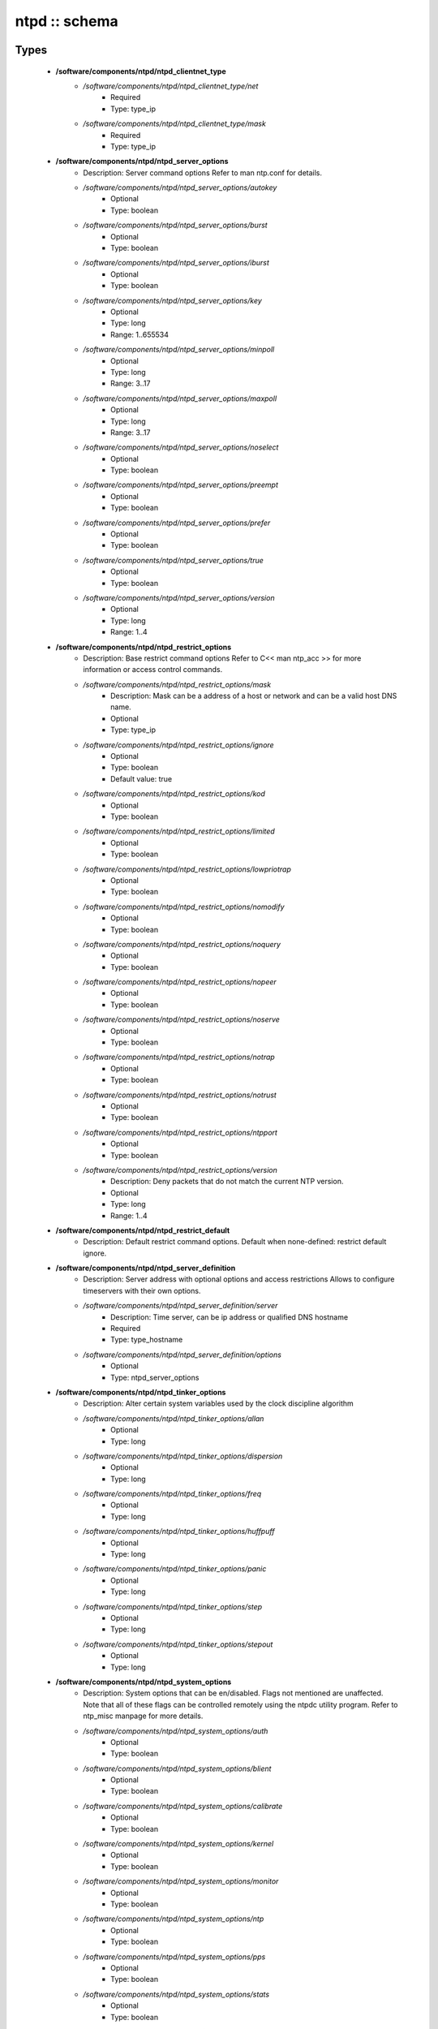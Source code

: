 ##############
ntpd :: schema
##############

Types
-----

 - **/software/components/ntpd/ntpd_clientnet_type**
    - */software/components/ntpd/ntpd_clientnet_type/net*
        - Required
        - Type: type_ip
    - */software/components/ntpd/ntpd_clientnet_type/mask*
        - Required
        - Type: type_ip
 - **/software/components/ntpd/ntpd_server_options**
    - Description: Server command options Refer to man ntp.conf for details.
    - */software/components/ntpd/ntpd_server_options/autokey*
        - Optional
        - Type: boolean
    - */software/components/ntpd/ntpd_server_options/burst*
        - Optional
        - Type: boolean
    - */software/components/ntpd/ntpd_server_options/iburst*
        - Optional
        - Type: boolean
    - */software/components/ntpd/ntpd_server_options/key*
        - Optional
        - Type: long
        - Range: 1..655534
    - */software/components/ntpd/ntpd_server_options/minpoll*
        - Optional
        - Type: long
        - Range: 3..17
    - */software/components/ntpd/ntpd_server_options/maxpoll*
        - Optional
        - Type: long
        - Range: 3..17
    - */software/components/ntpd/ntpd_server_options/noselect*
        - Optional
        - Type: boolean
    - */software/components/ntpd/ntpd_server_options/preempt*
        - Optional
        - Type: boolean
    - */software/components/ntpd/ntpd_server_options/prefer*
        - Optional
        - Type: boolean
    - */software/components/ntpd/ntpd_server_options/true*
        - Optional
        - Type: boolean
    - */software/components/ntpd/ntpd_server_options/version*
        - Optional
        - Type: long
        - Range: 1..4
 - **/software/components/ntpd/ntpd_restrict_options**
    - Description: Base restrict command options Refer to C<< man ntp_acc >> for more information or access control commands.
    - */software/components/ntpd/ntpd_restrict_options/mask*
        - Description: Mask can be a address of a host or network and can be a valid host DNS name.
        - Optional
        - Type: type_ip
    - */software/components/ntpd/ntpd_restrict_options/ignore*
        - Optional
        - Type: boolean
        - Default value: true
    - */software/components/ntpd/ntpd_restrict_options/kod*
        - Optional
        - Type: boolean
    - */software/components/ntpd/ntpd_restrict_options/limited*
        - Optional
        - Type: boolean
    - */software/components/ntpd/ntpd_restrict_options/lowpriotrap*
        - Optional
        - Type: boolean
    - */software/components/ntpd/ntpd_restrict_options/nomodify*
        - Optional
        - Type: boolean
    - */software/components/ntpd/ntpd_restrict_options/noquery*
        - Optional
        - Type: boolean
    - */software/components/ntpd/ntpd_restrict_options/nopeer*
        - Optional
        - Type: boolean
    - */software/components/ntpd/ntpd_restrict_options/noserve*
        - Optional
        - Type: boolean
    - */software/components/ntpd/ntpd_restrict_options/notrap*
        - Optional
        - Type: boolean
    - */software/components/ntpd/ntpd_restrict_options/notrust*
        - Optional
        - Type: boolean
    - */software/components/ntpd/ntpd_restrict_options/ntpport*
        - Optional
        - Type: boolean
    - */software/components/ntpd/ntpd_restrict_options/version*
        - Description: Deny packets that do not match the current NTP version.
        - Optional
        - Type: long
        - Range: 1..4
 - **/software/components/ntpd/ntpd_restrict_default**
    - Description: Default restrict command options. Default when none-defined: restrict default ignore.
 - **/software/components/ntpd/ntpd_server_definition**
    - Description: Server address with optional options and access restrictions Allows to configure timeservers with their own options.
    - */software/components/ntpd/ntpd_server_definition/server*
        - Description: Time server, can be ip address or qualified DNS hostname
        - Required
        - Type: type_hostname
    - */software/components/ntpd/ntpd_server_definition/options*
        - Optional
        - Type: ntpd_server_options
 - **/software/components/ntpd/ntpd_tinker_options**
    - Description: Alter certain system variables used by the clock discipline algorithm
    - */software/components/ntpd/ntpd_tinker_options/allan*
        - Optional
        - Type: long
    - */software/components/ntpd/ntpd_tinker_options/dispersion*
        - Optional
        - Type: long
    - */software/components/ntpd/ntpd_tinker_options/freq*
        - Optional
        - Type: long
    - */software/components/ntpd/ntpd_tinker_options/huffpuff*
        - Optional
        - Type: long
    - */software/components/ntpd/ntpd_tinker_options/panic*
        - Optional
        - Type: long
    - */software/components/ntpd/ntpd_tinker_options/step*
        - Optional
        - Type: long
    - */software/components/ntpd/ntpd_tinker_options/stepout*
        - Optional
        - Type: long
 - **/software/components/ntpd/ntpd_system_options**
    - Description: System options that can be en/disabled. Flags not mentioned are unaffected. Note that all of these flags can be controlled remotely using the ntpdc utility program. Refer to ntp_misc manpage for more details.
    - */software/components/ntpd/ntpd_system_options/auth*
        - Optional
        - Type: boolean
    - */software/components/ntpd/ntpd_system_options/blient*
        - Optional
        - Type: boolean
    - */software/components/ntpd/ntpd_system_options/calibrate*
        - Optional
        - Type: boolean
    - */software/components/ntpd/ntpd_system_options/kernel*
        - Optional
        - Type: boolean
    - */software/components/ntpd/ntpd_system_options/monitor*
        - Optional
        - Type: boolean
    - */software/components/ntpd/ntpd_system_options/ntp*
        - Optional
        - Type: boolean
    - */software/components/ntpd/ntpd_system_options/pps*
        - Optional
        - Type: boolean
    - */software/components/ntpd/ntpd_system_options/stats*
        - Optional
        - Type: boolean
 - **/software/components/ntpd/ntpd_logconfig**
    - Description: Log configuration arguments must be defined in a list of strings. Values for each argument must follow what is defined in ntp_misc manual. Refer to ntp_misc manpage for more details. Examples: to get command 'logconfig -syncstatus +sysevents' prefix "/software/components/ntpd"; "logconfig" = list("-syncstatus", "+sysevents");
 - **/software/components/ntpd/ntpd_statistics**
    - Description: Monitoring/statistics options, see ntp_mon manpage.
    - */software/components/ntpd/ntpd_statistics/clockstats*
        - Optional
        - Type: boolean
    - */software/components/ntpd/ntpd_statistics/cryptostats*
        - Optional
        - Type: boolean
    - */software/components/ntpd/ntpd_statistics/loopstats*
        - Optional
        - Type: boolean
    - */software/components/ntpd/ntpd_statistics/peerstats*
        - Optional
        - Type: boolean
    - */software/components/ntpd/ntpd_statistics/rawstats*
        - Optional
        - Type: boolean
    - */software/components/ntpd/ntpd_statistics/sysstats*
        - Optional
        - Type: boolean
 - **/software/components/ntpd/ntpd_filegen**
    - Description: Monitoring/statistics options, see ntp_mon manpage.
    - */software/components/ntpd/ntpd_filegen/name*
        - Required
        - Type: string
    - */software/components/ntpd/ntpd_filegen/file*
        - Required
        - Type: string
    - */software/components/ntpd/ntpd_filegen/type*
        - Optional
        - Type: string
    - */software/components/ntpd/ntpd_filegen/linkornolink*
        - Optional
        - Type: string
    - */software/components/ntpd/ntpd_filegen/enableordisable*
        - Optional
        - Type: string
 - **/software/components/ntpd/ntpd_component**
    - */software/components/ntpd/ntpd_component/keyfile*
        - Description: Specifies the absolute path and of the MD5 key file containing the keys and key identifiers used by ntpd, ntpq and ntpdc when operating with symmetric key cryptography. Refer to ntp_auth manpage for more details.
        - Optional
        - Type: absolute_file_path
    - */software/components/ntpd/ntpd_component/trustedkey*
        - Description: Refer to ntp_auth manpage for more details. Requires keyfile.
        - Optional
        - Type: long
    - */software/components/ntpd/ntpd_component/requestkey*
        - Description: Specifies the key identifier to use with the ntpdc utility program. Refer to ntp_auth manpage for more details. Requires keyfile.
        - Optional
        - Type: long
    - */software/components/ntpd/ntpd_component/controlkey*
        - Description: Specifies the key identifier to use with the ntpq utility program. Refer to ntp_auth manpage for more details. Requires keyfile.
        - Optional
        - Type: long
    - */software/components/ntpd/ntpd_component/driftfile*
        - Description: Absolute path of the file used to record the frequency of the local clock oscillator.
        - Optional
        - Type: absolute_file_path
    - */software/components/ntpd/ntpd_component/includefile*
        - Description: Additional configuration commands to be included from a separate file.
        - Optional
        - Type: absolute_file_path
    - */software/components/ntpd/ntpd_component/useserverip*
        - Description: resolve and use the time server(s) ip address in the config file(s)
        - Optional
        - Type: boolean
    - */software/components/ntpd/ntpd_component/serverlist*
        - Optional
        - Type: ntpd_server_definition
    - */software/components/ntpd/ntpd_component/servers*
        - Description: list of time servers (using defaultoptions)
        - Optional
        - Type: type_hostname
    - */software/components/ntpd/ntpd_component/defaultoptions*
        - Description: Specifies default command options for each timeserver defined in servers or serverlist.
        - Optional
        - Type: ntpd_server_options
    - */software/components/ntpd/ntpd_component/clientnetworks*
        - Description: List of clients that can use this server to synchronize. Default allows connections from localhost only.
        - Optional
        - Type: ntpd_clientnet_type
    - */software/components/ntpd/ntpd_component/logfile*
        - Description: Absolute path to alternate logfile instead of default syslog. Refer to ntp_misc manpage for more details.
        - Optional
        - Type: absolute_file_path
    - */software/components/ntpd/ntpd_component/logconfig*
        - Optional
        - Type: ntpd_logconfig
    - */software/components/ntpd/ntpd_component/statsdir*
        - Description: Directory path prefix for statistics file names.
        - Optional
        - Type: absolute_file_path
    - */software/components/ntpd/ntpd_component/statistics*
        - Optional
        - Type: ntpd_statistics
    - */software/components/ntpd/ntpd_component/filegen*
        - Optional
        - Type: ntpd_filegen
    - */software/components/ntpd/ntpd_component/disable*
        - Description: Provides a way to disable various system options.
        - Optional
        - Type: ntpd_system_options
    - */software/components/ntpd/ntpd_component/enable*
        - Description: Provides a way to enable various system options.
        - Optional
        - Type: ntpd_system_options
    - */software/components/ntpd/ntpd_component/tinker*
        - Optional
        - Type: ntpd_tinker_options
    - */software/components/ntpd/ntpd_component/restrictdefault*
        - Optional
        - Type: ntpd_restrict_default
    - */software/components/ntpd/ntpd_component/broadcastdelay*
        - Description: Double value in seconds to set network delay between local and remote servers. Refer to ntp_misc manpage for more details.
        - Optional
        - Type: double
    - */software/components/ntpd/ntpd_component/authenticate*
        - Description: Adds string 'authenticate yes' to ntp.conf.
        - Optional
        - Type: boolean
    - */software/components/ntpd/ntpd_component/servicename*
        - Description: Override the service name to restart. Some platforms use a different service name to represent ntpd. Defaults are "ntpd" on linux and "svc:/network/ntpd" on solaris.
        - Optional
        - Type: string
    - */software/components/ntpd/ntpd_component/includelocalhost*
        - Description: Includes fudge options for localhost's clock. Defaults to true
        - Optional
        - Type: boolean
        - Default value: true
    - */software/components/ntpd/ntpd_component/enablelocalhostdebug*
        - Description: Allows some debugging via ntpdc on localhost but does not allow modifications. Defaults to true
        - Optional
        - Type: boolean
        - Default value: true
    - */software/components/ntpd/ntpd_component/group*
        - Description: if the group is set, files are written with root.group ownership and 0640 permission
        - Optional
        - Type: defined_group

Functions
---------

 - valid_ntpd_logconfig_list
